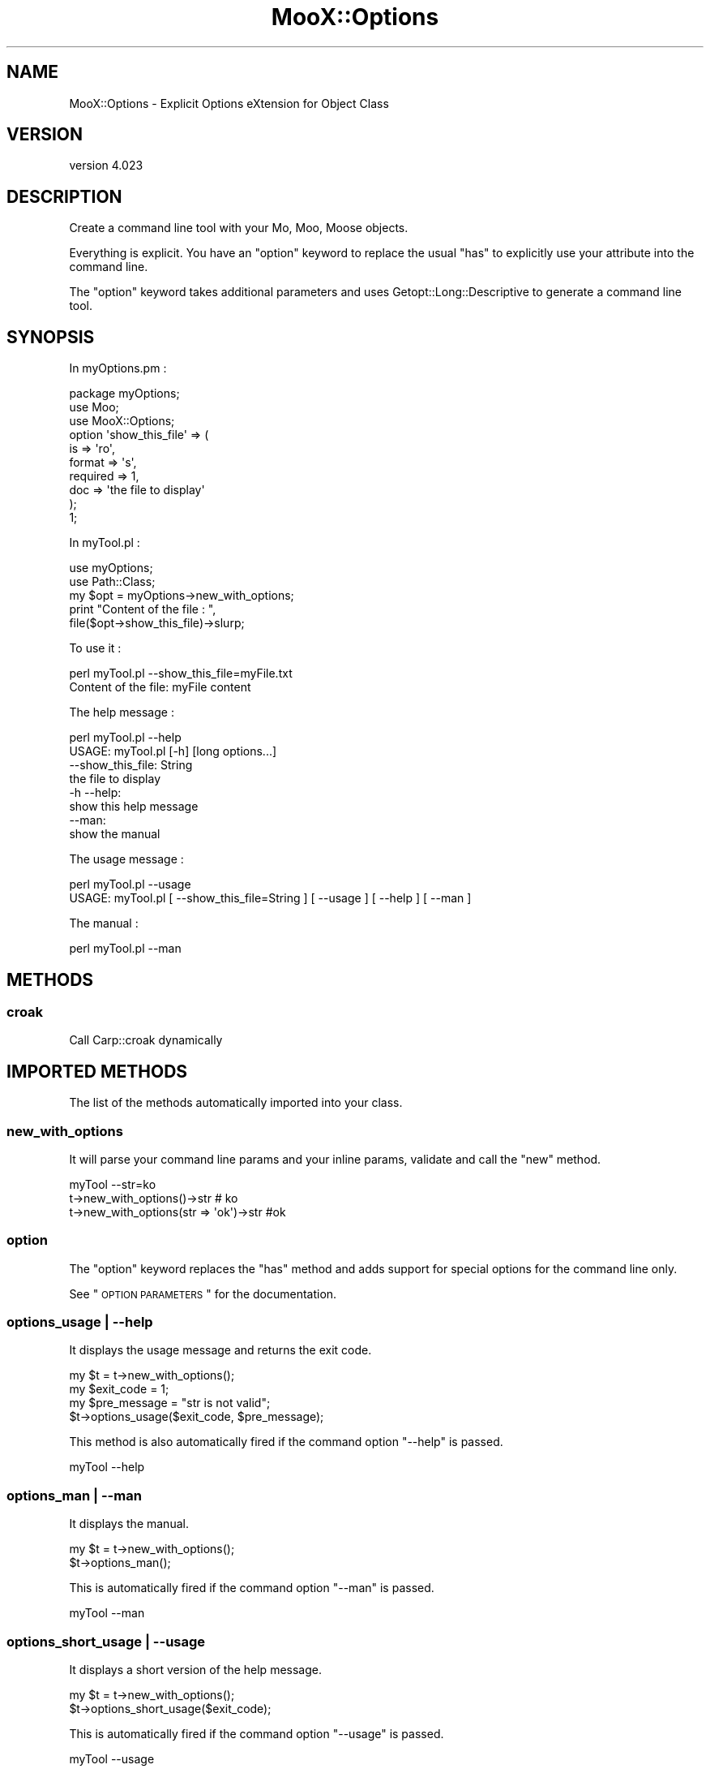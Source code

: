 .\" Automatically generated by Pod::Man 2.23 (Pod::Simple 3.35)
.\"
.\" Standard preamble:
.\" ========================================================================
.de Sp \" Vertical space (when we can't use .PP)
.if t .sp .5v
.if n .sp
..
.de Vb \" Begin verbatim text
.ft CW
.nf
.ne \\$1
..
.de Ve \" End verbatim text
.ft R
.fi
..
.\" Set up some character translations and predefined strings.  \*(-- will
.\" give an unbreakable dash, \*(PI will give pi, \*(L" will give a left
.\" double quote, and \*(R" will give a right double quote.  \*(C+ will
.\" give a nicer C++.  Capital omega is used to do unbreakable dashes and
.\" therefore won't be available.  \*(C` and \*(C' expand to `' in nroff,
.\" nothing in troff, for use with C<>.
.tr \(*W-
.ds C+ C\v'-.1v'\h'-1p'\s-2+\h'-1p'+\s0\v'.1v'\h'-1p'
.ie n \{\
.    ds -- \(*W-
.    ds PI pi
.    if (\n(.H=4u)&(1m=24u) .ds -- \(*W\h'-12u'\(*W\h'-12u'-\" diablo 10 pitch
.    if (\n(.H=4u)&(1m=20u) .ds -- \(*W\h'-12u'\(*W\h'-8u'-\"  diablo 12 pitch
.    ds L" ""
.    ds R" ""
.    ds C` ""
.    ds C' ""
'br\}
.el\{\
.    ds -- \|\(em\|
.    ds PI \(*p
.    ds L" ``
.    ds R" ''
'br\}
.\"
.\" Escape single quotes in literal strings from groff's Unicode transform.
.ie \n(.g .ds Aq \(aq
.el       .ds Aq '
.\"
.\" If the F register is turned on, we'll generate index entries on stderr for
.\" titles (.TH), headers (.SH), subsections (.SS), items (.Ip), and index
.\" entries marked with X<> in POD.  Of course, you'll have to process the
.\" output yourself in some meaningful fashion.
.ie \nF \{\
.    de IX
.    tm Index:\\$1\t\\n%\t"\\$2"
..
.    nr % 0
.    rr F
.\}
.el \{\
.    de IX
..
.\}
.\"
.\" Accent mark definitions (@(#)ms.acc 1.5 88/02/08 SMI; from UCB 4.2).
.\" Fear.  Run.  Save yourself.  No user-serviceable parts.
.    \" fudge factors for nroff and troff
.if n \{\
.    ds #H 0
.    ds #V .8m
.    ds #F .3m
.    ds #[ \f1
.    ds #] \fP
.\}
.if t \{\
.    ds #H ((1u-(\\\\n(.fu%2u))*.13m)
.    ds #V .6m
.    ds #F 0
.    ds #[ \&
.    ds #] \&
.\}
.    \" simple accents for nroff and troff
.if n \{\
.    ds ' \&
.    ds ` \&
.    ds ^ \&
.    ds , \&
.    ds ~ ~
.    ds /
.\}
.if t \{\
.    ds ' \\k:\h'-(\\n(.wu*8/10-\*(#H)'\'\h"|\\n:u"
.    ds ` \\k:\h'-(\\n(.wu*8/10-\*(#H)'\`\h'|\\n:u'
.    ds ^ \\k:\h'-(\\n(.wu*10/11-\*(#H)'^\h'|\\n:u'
.    ds , \\k:\h'-(\\n(.wu*8/10)',\h'|\\n:u'
.    ds ~ \\k:\h'-(\\n(.wu-\*(#H-.1m)'~\h'|\\n:u'
.    ds / \\k:\h'-(\\n(.wu*8/10-\*(#H)'\z\(sl\h'|\\n:u'
.\}
.    \" troff and (daisy-wheel) nroff accents
.ds : \\k:\h'-(\\n(.wu*8/10-\*(#H+.1m+\*(#F)'\v'-\*(#V'\z.\h'.2m+\*(#F'.\h'|\\n:u'\v'\*(#V'
.ds 8 \h'\*(#H'\(*b\h'-\*(#H'
.ds o \\k:\h'-(\\n(.wu+\w'\(de'u-\*(#H)/2u'\v'-.3n'\*(#[\z\(de\v'.3n'\h'|\\n:u'\*(#]
.ds d- \h'\*(#H'\(pd\h'-\w'~'u'\v'-.25m'\f2\(hy\fP\v'.25m'\h'-\*(#H'
.ds D- D\\k:\h'-\w'D'u'\v'-.11m'\z\(hy\v'.11m'\h'|\\n:u'
.ds th \*(#[\v'.3m'\s+1I\s-1\v'-.3m'\h'-(\w'I'u*2/3)'\s-1o\s+1\*(#]
.ds Th \*(#[\s+2I\s-2\h'-\w'I'u*3/5'\v'-.3m'o\v'.3m'\*(#]
.ds ae a\h'-(\w'a'u*4/10)'e
.ds Ae A\h'-(\w'A'u*4/10)'E
.    \" corrections for vroff
.if v .ds ~ \\k:\h'-(\\n(.wu*9/10-\*(#H)'\s-2\u~\d\s+2\h'|\\n:u'
.if v .ds ^ \\k:\h'-(\\n(.wu*10/11-\*(#H)'\v'-.4m'^\v'.4m'\h'|\\n:u'
.    \" for low resolution devices (crt and lpr)
.if \n(.H>23 .if \n(.V>19 \
\{\
.    ds : e
.    ds 8 ss
.    ds o a
.    ds d- d\h'-1'\(ga
.    ds D- D\h'-1'\(hy
.    ds th \o'bp'
.    ds Th \o'LP'
.    ds ae ae
.    ds Ae AE
.\}
.rm #[ #] #H #V #F C
.\" ========================================================================
.\"
.IX Title "MooX::Options 3"
.TH MooX::Options 3 "2017-06-14" "perl v5.12.3" "User Contributed Perl Documentation"
.\" For nroff, turn off justification.  Always turn off hyphenation; it makes
.\" way too many mistakes in technical documents.
.if n .ad l
.nh
.SH "NAME"
MooX::Options \- Explicit Options eXtension for Object Class
.SH "VERSION"
.IX Header "VERSION"
version 4.023
.SH "DESCRIPTION"
.IX Header "DESCRIPTION"
Create a command line tool with your Mo, Moo, Moose objects.
.PP
Everything is explicit. You have an \f(CW\*(C`option\*(C'\fR keyword to replace the usual \f(CW\*(C`has\*(C'\fR to explicitly use your attribute into the command line.
.PP
The \f(CW\*(C`option\*(C'\fR keyword takes additional parameters and uses Getopt::Long::Descriptive
to generate a command line tool.
.SH "SYNOPSIS"
.IX Header "SYNOPSIS"
In myOptions.pm :
.PP
.Vb 3
\&  package myOptions;
\&  use Moo;
\&  use MooX::Options;
\&
\&  option \*(Aqshow_this_file\*(Aq => (
\&      is => \*(Aqro\*(Aq,
\&      format => \*(Aqs\*(Aq,
\&      required => 1,
\&      doc => \*(Aqthe file to display\*(Aq
\&  );
\&  1;
.Ve
.PP
In myTool.pl :
.PP
.Vb 2
\&  use myOptions;
\&  use Path::Class;
\&
\&  my $opt = myOptions\->new_with_options;
\&
\&  print "Content of the file : ",
\&       file($opt\->show_this_file)\->slurp;
.Ve
.PP
To use it :
.PP
.Vb 2
\&  perl myTool.pl \-\-show_this_file=myFile.txt
\&  Content of the file: myFile content
.Ve
.PP
The help message :
.PP
.Vb 2
\&  perl myTool.pl \-\-help
\&  USAGE: myTool.pl [\-h] [long options...]
\&
\&      \-\-show_this_file: String
\&          the file to display
\&
\&      \-h \-\-help:
\&          show this help message
\&
\&      \-\-man:
\&          show the manual
.Ve
.PP
The usage message :
.PP
.Vb 2
\&  perl myTool.pl \-\-usage
\&  USAGE: myTool.pl [ \-\-show_this_file=String ] [ \-\-usage ] [ \-\-help ] [ \-\-man ]
.Ve
.PP
The manual :
.PP
.Vb 1
\&  perl myTool.pl \-\-man
.Ve
.SH "METHODS"
.IX Header "METHODS"
.SS "croak"
.IX Subsection "croak"
Call Carp::croak dynamically
.SH "IMPORTED METHODS"
.IX Header "IMPORTED METHODS"
The list of the methods automatically imported into your class.
.SS "new_with_options"
.IX Subsection "new_with_options"
It will parse your command line params and your inline params, validate and call the \f(CW\*(C`new\*(C'\fR method.
.PP
.Vb 1
\&  myTool \-\-str=ko
\&
\&  t\->new_with_options()\->str # ko
\&  t\->new_with_options(str => \*(Aqok\*(Aq)\->str #ok
.Ve
.SS "option"
.IX Subsection "option"
The \f(CW\*(C`option\*(C'\fR keyword replaces the \f(CW\*(C`has\*(C'\fR method and adds support for special options for the command line only.
.PP
See \*(L"\s-1OPTION\s0 \s-1PARAMETERS\s0\*(R" for the documentation.
.SS "options_usage | \-\-help"
.IX Subsection "options_usage | --help"
It displays the usage message and returns the exit code.
.PP
.Vb 4
\&  my $t = t\->new_with_options();
\&  my $exit_code = 1;
\&  my $pre_message = "str is not valid";
\&  $t\->options_usage($exit_code, $pre_message);
.Ve
.PP
This method is also automatically fired if the command option \*(L"\-\-help\*(R" is passed.
.PP
.Vb 1
\&  myTool \-\-help
.Ve
.SS "options_man | \-\-man"
.IX Subsection "options_man | --man"
It displays the manual.
.PP
.Vb 2
\&  my $t = t\->new_with_options();
\&  $t\->options_man();
.Ve
.PP
This is automatically fired if the command option \*(L"\-\-man\*(R" is passed.
.PP
.Vb 1
\&  myTool \-\-man
.Ve
.SS "options_short_usage | \-\-usage"
.IX Subsection "options_short_usage | --usage"
It displays a short version of the help message.
.PP
.Vb 2
\&  my $t = t\->new_with_options();
\&  $t\->options_short_usage($exit_code);
.Ve
.PP
This is automatically fired if the command option \*(L"\-\-usage\*(R" is passed.
.PP
.Vb 1
\&  myTool \-\-usage
.Ve
.SH "IMPORT PARAMETERS"
.IX Header "IMPORT PARAMETERS"
The list of parameters supported by MooX::Options.
.SS "flavour"
.IX Subsection "flavour"
Passes extra arguments for Getopt::Long::Descriptive. It is useful if you
want to configure Getopt::Long.
.PP
.Vb 1
\&  use MooX::Options flavour => [qw( pass_through )];
.Ve
.PP
Any flavour is passed to Getopt::Long as a configuration, check the doc to see what is possible.
.SS "protect_argv"
.IX Subsection "protect_argv"
By default, \f(CW@ARGV\fR is protected. If you want to do something else on it, use this option and it will change the real \f(CW@ARGV\fR.
.PP
.Vb 1
\&  use MooX::Options protect_argv => 0;
.Ve
.SS "skip_options"
.IX Subsection "skip_options"
If you have Role with options and you want to deactivate some of them, you can use this parameter.
In that case, the \f(CW\*(C`option\*(C'\fR keyword will just work like an \f(CW\*(C`has\*(C'\fR.
.PP
.Vb 1
\&  use MooX::Options skip_options => [qw/multi/];
.Ve
.SS "prefer_commandline"
.IX Subsection "prefer_commandline"
By default, arguments passed to \f(CW\*(C`new_with_options\*(C'\fR have a higher priority than the command line options.
.PP
This parameter will give the command line an higher priority.
.PP
.Vb 1
\&  use MooX::Options prefer_commandline => 1;
.Ve
.SS "with_config_from_file"
.IX Subsection "with_config_from_file"
This parameter will load MooX::ConfigFromFile in your module. 
The config option will be used between the command line and parameters.
.PP
myTool :
.PP
.Vb 1
\&  use MooX::Options with_config_from_file => 1;
.Ve
.PP
In /etc/myTool.json
.PP
.Vb 1
\&  {"test" : 1}
.Ve
.SH "usage_string"
.IX Header "usage_string"
This parameter is passed to \fIGetopt::Long::Descriptive::describe_options()\fR as
the first parameter.
.PP
It is a \*(L"sprintf\*(R"\-like string that is used in generating the first line of the
usage message. It's a one-line summary of how the command is to be invoked. 
The default value is \*(L"\s-1USAGE:\s0 \f(CW%c\fR \f(CW%o\fR\*(R".
.PP
\&\f(CW%c\fR will be replaced with what Getopt::Long::Descriptive thinks is the
program name (it's computed from \f(CW$0\fR, see \*(L"prog_name\*(R").
.PP
\&\f(CW%o\fR will be replaced with a list of the short options, as well as the text
\&\*(L"[long options...]\*(R" if any have been defined.
.PP
The rest of the usage description can be used to summarize what arguments
are expected to follow the program's options, and is entirely free-form.
.PP
Literal \*(L"%\*(R" characters will need to be written as \*(L"%%\*(R", just like with
\&\*(L"sprintf\*(R".
.SS "spacer"
.IX Subsection "spacer"
This indicate the char to use for spacer. Please only use 1 char otherwize the text will be too long.
.PP
The default char is \*(L" \*(R".
.PP
.Vb 1
\&  use MooX::Options space => \*(Aq+\*(Aq
.Ve
.PP
Then the \*(L"spacer_before\*(R" and \*(L"spacer_after\*(R" will use it for \*(L"man\*(R" and \*(L"help\*(R" message.
.PP
.Vb 1
\&  option \*(Aqx\*(Aq => (is => \*(Aqro\*(Aq, spacer_before => 1, spacer_after => 1);
.Ve
.SH "OPTION PARAMETERS"
.IX Header "OPTION PARAMETERS"
The keyword \f(CW\*(C`option\*(C'\fR extend the keyword \f(CW\*(C`has\*(C'\fR with specific parameters for the command line.
.SS "doc | documentation"
.IX Subsection "doc | documentation"
Documentation for the command line option.
.SS "long_doc"
.IX Subsection "long_doc"
Documentation for the man page. By default the \f(CW\*(C`doc\*(C'\fR parameter will be used.
.PP
See also Man parameters to get more examples how to build a nice man page.
.SS "required"
.IX Subsection "required"
This attribute indicates that the parameter is mandatory.
This attribute is not really used by MooX::Options but ensures that consistent error message will be displayed.
.SS "format"
.IX Subsection "format"
Format of the params, same as Getopt::Long::Descriptive.
.IP "\(bu" 4
i : integer
.IP "\(bu" 4
i@: array of integer
.IP "\(bu" 4
s : string
.IP "\(bu" 4
s@: array of string
.IP "\(bu" 4
f : float value
.PP
By default, it's a boolean value.
.PP
Take a look of available formats with Getopt::Long::Descriptive.
.PP
You need to understand that everything is explicit here. 
If you use Moose and your attribute has \f(CW\*(C`isa => \*(AqArray[Int]\*(Aq\*(C'\fR, that will \fBnot\fR imply the format \f(CW\*(C`i@\*(C'\fR.
.SS "format json : special format support"
.IX Subsection "format json : special format support"
The parameter will be treated like a json string.
.PP
.Vb 1
\&  option \*(Aqhash\*(Aq => (is => \*(Aqro\*(Aq, json => 1);
.Ve
.PP
You can also use the json format
.PP
.Vb 1
\&  option \*(Aqhash\*(Aq => (is => \*(Aqro\*(Aq, format => "json");
\&
\&  myTool \-\-hash=\*(Aq{"a":1,"b":2}\*(Aq # hash = { a => 1, b => 2 }
.Ve
.SS "negativable"
.IX Subsection "negativable"
It adds the negative version for the option.
.PP
.Vb 1
\&  option \*(Aqverbose\*(Aq => (is => \*(Aqro\*(Aq, negativable => 1);
\&
\&  myTool \-\-verbose    # verbose = 1
\&  myTool \-\-no\-verbose # verbose = 0
.Ve
.SS "repeatable"
.IX Subsection "repeatable"
It appends to the \*(L"format\*(R" the array attribute \f(CW\*(C`@\*(C'\fR.
.PP
I advise to add a default value to your attribute to always have an array.
Otherwise the default value will be an undefined value.
.PP
.Vb 1
\&  option foo => (is => \*(Aqrw\*(Aq, format => \*(Aqs@\*(Aq, default => sub { [] });
\&
\&  myTool \-\-foo="abc" \-\-foo="def" # foo = ["abc", "def"]
.Ve
.SS "autosplit"
.IX Subsection "autosplit"
For repeatable option, you can add the autosplit feature with your specific parameters.
.PP
.Vb 1
\&  option test => (is => \*(Aqro\*(Aq, format => \*(Aqi@\*(Aq, default => sub {[]}, autosplit => \*(Aq,\*(Aq);
\&  
\&  myTool \-\-test=1 \-\-test=2 # test = (1, 2)
\&  myTool \-\-test=1,2,3      # test = (1, 2, 3)
.Ve
.PP
It will also handle quoted params with the autosplit.
.PP
.Vb 1
\&  option testStr => (is => \*(Aqro\*(Aq, format => \*(Aqs@\*(Aq, default => sub {[]}, autosplit => \*(Aq,\*(Aq);
\&
\&  myTool \-\-testStr=\*(Aqa,b,"c,d",e,f\*(Aq # testStr ("a", "b", "c,d", "e", "f")
.Ve
.SS "autorange"
.IX Subsection "autorange"
For another repeatable option you can add the autorange feature with your specific parameters. This 
allows you to pass number ranges instead of passing each individual number.
.PP
.Vb 1
\&  option test => (is => \*(Aqro\*(Aq, format => \*(Aqi@\*(Aq, default => sub {[]}, autorange => 1);
\&  
\&  myTool \-\-test=1 \-\-test=2 # test = (1, 2)
\&  myTool \-\-test=1,2,3      # test = (1, 2, 3)
\&  myTool \-\-test=1,2,3..6   # test = (1, 2, 3, 4, 5, 6)
.Ve
.PP
It will also handle quoted params like \f(CW\*(C`autosplit\*(C'\fR, and will not rangify them.
.PP
.Vb 1
\&  option testStr => (is => \*(Aqro\*(Aq, format => \*(Aqs@\*(Aq, default => sub {[]}, autorange => 1);
\&
\&  myTool \-\-testStr=\*(Aq1,2,"3,a,4",5\*(Aq # testStr (1, 2, "3,a,4", 5)
.Ve
.PP
\&\f(CW\*(C`autosplit\*(C'\fR will be set to ',' if undefined. You may set \f(CW\*(C`autosplit\*(C'\fR to a different delimiter than ','
for your group separation, but the range operator '..' cannot be changed.
.PP
.Vb 1
\&  option testStr => (is => \*(Aqro\*(Aq, format => \*(Aqs@\*(Aq, default => sub {[]}, autorange => 1, autosplit => \*(Aq\-\*(Aq);
\&
\&  myTool \-\-testStr=\*(Aq1\-2\-3\-5..7\*(Aq # testStr (1, 2, 3, 5, 6, 7)
.Ve
.SS "short"
.IX Subsection "short"
Long option can also have short version or aliased.
.PP
.Vb 1
\&  option \*(Aqverbose\*(Aq => (is => \*(Aqro\*(Aq, short => \*(Aqv\*(Aq);
\&
\&  myTool \-\-verbose # verbose = 1
\&  myTool \-v        # verbose = 1
\&
\&  option \*(Aqaccount_id\*(Aq => (is => \*(Aqro\*(Aq, format => \*(Aqi\*(Aq, short => \*(Aqa|id\*(Aq);
\&
\&  myTool \-\-account_id=1
\&  myTool \-a=1
\&  myTool \-\-id=1
.Ve
.PP
You can also use a shorter option without attribute :
.PP
.Vb 1
\&  option \*(Aqaccount_id\*(Aq => (is => \*(Aqro\*(Aq, format => \*(Aqi\*(Aq);
\&
\&  myTool \-\-acc=1
\&  myTool \-\-account=1
.Ve
.SS "order"
.IX Subsection "order"
Specifies the order of the attribute. If you want to push some attributes at the end of the list.
By default all options have an order set to \f(CW0\fR, and options are sorted by their names.
.PP
.Vb 1
\&  option \*(Aqat_the_end\*(Aq => (is => \*(Aqro\*(Aq, order => 999);
.Ve
.SS "hidden"
.IX Subsection "hidden"
Hide option from doc but still an option you can use on command line.
.PP
.Vb 1
\&  option \*(Aqdebug\*(Aq => (is => \*(Aqro\*(Aq, doc => \*(Aqhidden\*(Aq);
.Ve
.PP
Or
.PP
.Vb 1
\&  option \*(Aqdebug\*(Aq => (is => \*(Aqro\*(Aq, hidden => 1);
.Ve
.SS "spacer_before, spacer_after"
.IX Subsection "spacer_before, spacer_after"
Add spacer before or after or both the params
.PP
.Vb 1
\&  option \*(Aqmyoption\*(Aq => (is => \*(Aqro\*(Aq, spacer_before => 1, spacer_after => 1);
.Ve
.SH "ADDITIONAL MANUALS"
.IX Header "ADDITIONAL MANUALS"
.IP "\(bu" 4
Man parameters
.IP "\(bu" 4
Using namespace::clean
.IP "\(bu" 4
Manage your tools with MooX::Cmd
.SH "EXTERNAL EXAMPLES"
.IX Header "EXTERNAL EXAMPLES"
.IP "\(bu" 4
Slide3D about MooX::Options <http://perltalks.celogeek.com/slides/2012/08/moox-options-slide3d.html>
.SH "Translation"
.IX Header "Translation"
Translation is now supported.
.PP
Use the dzil command to update the pot and merge into the po files.
.IP "\(bu" 4
dzil msg-init
.Sp
Create a new language po
.IP "\(bu" 4
dzil msg-scan
.Sp
Scan and generate or update the pot file
.IP "\(bu" 4
dzil msg-merge
.Sp
Update all languages using the pot file
.SS "\s-1THANKS\s0"
.IX Subsection "THANKS"
.IP "\(bu" 4
sschober
.Sp
For implementation and German translation.
.SH "THANKS"
.IX Header "THANKS"
.IP "\(bu" 4
Matt S. Trout (mst) <mst@shadowcat.co.uk>
.Sp
For his patience and advice.
.IP "\(bu" 4
Tomas Doran (t0m) <bobtfish@bobtfish.net>
.Sp
To help me release the new version, and using it :)
.IP "\(bu" 4
Torsten Raudssus (Getty)
.Sp
to use it a lot in DuckDuckGo <http://duckduckgo.com> (go to see MooX module also)
.IP "\(bu" 4
Jens Rehsack (\s-1REHSACK\s0)
.Sp
Use with PkgSrc <http://www.pkgsrc.org/>, and many really good idea (MooX::Cmd, MooX::ConfigFromFile, and more to come I'm sure)
.IP "\(bu" 4
All contributors
.Sp
For improving and add more feature to MooX::Options
.SH "BUGS"
.IX Header "BUGS"
Please report any bugs or feature requests on the bugtracker website
https://github.com/celogeek/MooX\-Options/issues
.PP
When submitting a bug or request, please include a test-file or a
patch to an existing test-file that illustrates the bug or desired
feature.
.SH "AUTHOR"
.IX Header "AUTHOR"
celogeek <me@celogeek.com>
.SH "COPYRIGHT AND LICENSE"
.IX Header "COPYRIGHT AND LICENSE"
This software is copyright (c) 2013 by celogeek <me@celogeek.com>.
.PP
This is free software; you can redistribute it and/or modify it under
the same terms as the Perl 5 programming language system itself.
